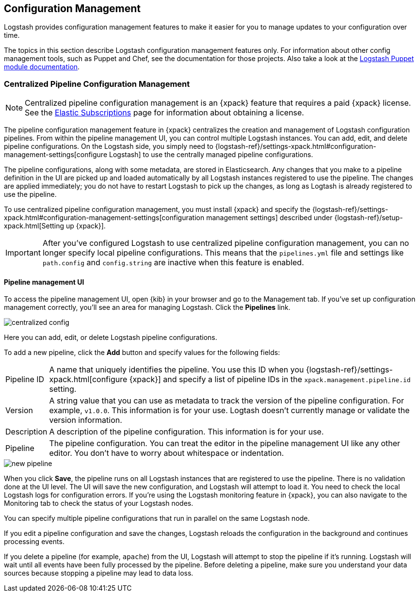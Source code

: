 [[config-management]]
== Configuration Management

Logstash provides configuration management features to make it easier for you to
manage updates to your configuration over time.

The topics in this section describe Logstash configuration management features
only. For information about other config management tools, such as Puppet and
Chef, see the documentation for those projects. Also take a look at the
https://forge.puppet.com/elastic/logstash[Logstash Puppet module documentation]. 

[role="xpack"]
[[logstash-centralized-pipeline-management]]
=== Centralized Pipeline Configuration Management

NOTE: Centralized pipeline configuration management is an {xpack} feature that
requires a paid {xpack} license. See the
https://www.elastic.co/subscriptions[Elastic Subscriptions] page for information
about obtaining a license.

The pipeline configuration management feature in {xpack} centralizes the
creation and management of Logstash configuration pipelines. From within the
pipeline management UI, you can control multiple Logstash instances. You can
add, edit, and delete pipeline configurations. On the Logstash side, you simply
need to
{logstash-ref}/settings-xpack.html#configuration-management-settings[configure
Logstash] to use the centrally managed pipeline configurations. 

The pipeline configurations, along with some metadata, are stored in
Elasticsearch. Any changes that you make to a pipeline definition in the UI are
picked up and loaded automatically by all Logstash instances registered to use
the pipeline. The changes are applied immediately; you do not have to restart
Logstash to pick up the changes, as long as Logtash is already registered to
use the pipeline. 

To use centralized pipeline configuration management, you must install {xpack}
and specify the
{logstash-ref}/settings-xpack.html#configuration-management-settings[configuration management settings]
described under {logstash-ref}/setup-xpack.html[Setting up {xpack}].

IMPORTANT: After you've configured Logstash to use centralized pipeline
configuration management, you can no longer specify local pipeline
configurations. This means that the `pipelines.yml` file and settings like
`path.config` and `config.string` are inactive when this feature is enabled.

==== Pipeline management UI

To access the pipeline management UI, open {kib} in your browser and go to
the Management tab. If you've set up configuration management correctly, you'll
see an area for managing Logstash. Click the *Pipelines* link.

image::static/images/centralized_config.png[]

Here you can add, edit, or delete Logstash pipeline configurations.

To add a new pipeline, click the *Add* button and specify values for the
following fields:

[horizontal]
Pipeline ID::
A name that uniquely identifies the pipeline. You use this ID when you
{logstash-ref}/settings-xpack.html[configure {xpack}] and specify a list of
pipeline IDs in the `xpack.management.pipeline.id` setting.

Version::
A string value that you can use as metadata to track the version of the pipeline
configuration. For example, `v1.0.0`. This information is for your use. Logtash
doesn't currently manage or validate the version information.

Description::
A description of the pipeline configuration. This information is for your use.

Pipeline::
The pipeline configuration. You can treat the editor in the pipeline management
UI like any other editor. You don't have to worry about whitespace or indentation. 

image::static/images/new_pipeline.png[]

When you click *Save*, the pipeline runs on all Logstash instances that are
registered to use the pipeline. There is no validation done at the UI level.
The UI will save the new configuration, and Logstash will attempt to load it.
You need to check the local Logstash logs for configuration errors. If you're
using the Logstash monitoring feature in {xpack}, you can also navigate to the
Monitoring tab to check the status of your Logstash nodes.

You can specify multiple pipeline configurations that run in parallel on the
same Logstash node.

If you edit a pipeline configuration and save the changes, Logstash reloads
the configuration in the background and continues processing events.

If you delete a pipeline (for example, `apache`) from the UI, Logstash will
attempt to stop the pipeline if it's running. Logstash will wait until all
events have been fully processed by the pipeline. Before deleting a pipeline,
make sure you understand your data sources because stopping a pipeline may
lead to data loss. 
